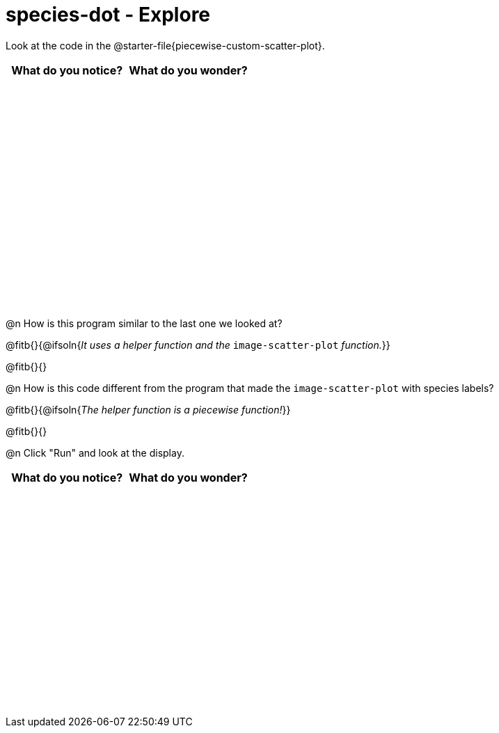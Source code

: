= species-dot - Explore

++++
<style>
#content tbody tr { height: 3.4in; }
</style>
++++

Look at the code in the @starter-file{piecewise-custom-scatter-plot}.

[cols="^1,^1", options="header"]
|===
| *What do you notice?* | What do you wonder?
|						|
|===

@n How is this program similar to the last one we looked at?

@fitb{}{@ifsoln{_It uses a helper function and the_ `image-scatter-plot` _function._}}

@fitb{}{}

@n How is this code different from the program that made the `image-scatter-plot` with species labels?

@fitb{}{@ifsoln{_The helper function is a piecewise function!_}}

@fitb{}{}

@n Click "Run" and look at the display.


[cols="^1,^1", options="header"]
|===
| *What do you notice?* | What do you wonder?
|						|
|===
